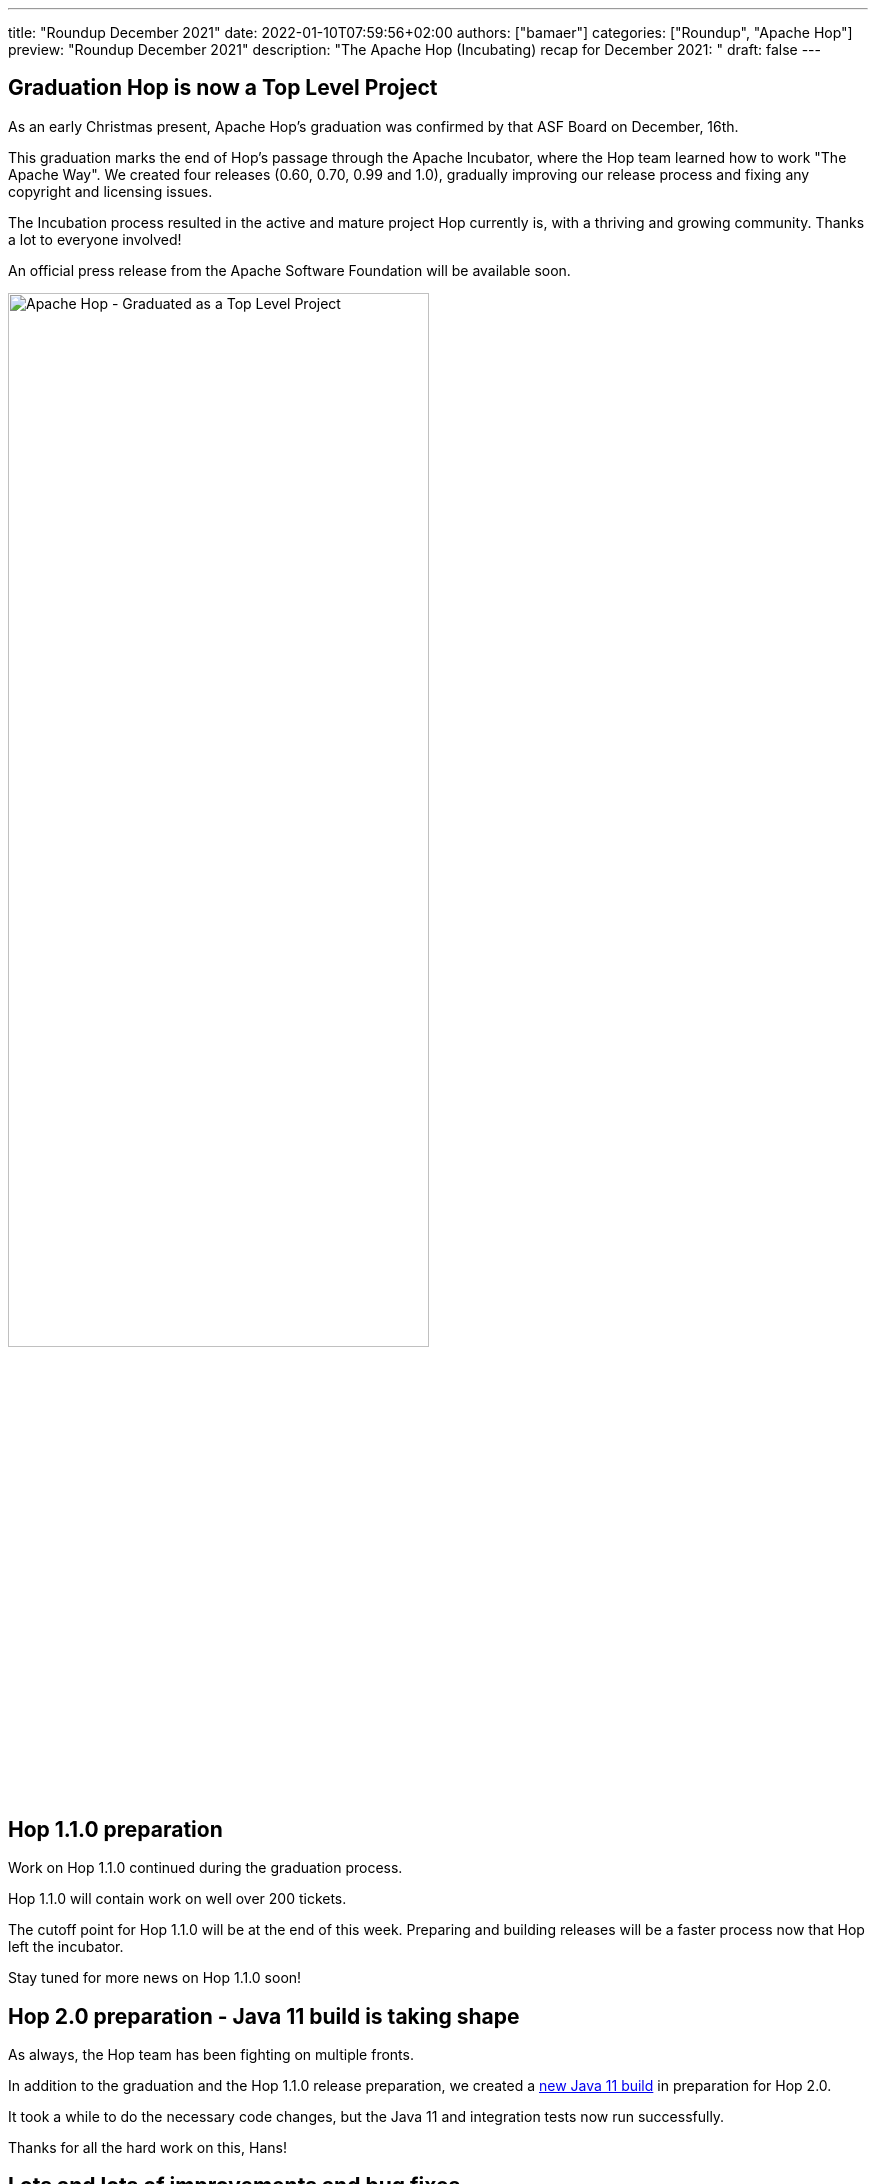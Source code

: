 ---
title: "Roundup December 2021"
date: 2022-01-10T07:59:56+02:00
authors: ["bamaer"]
categories: ["Roundup", "Apache Hop"]
preview: "Roundup December 2021"
description: "The Apache Hop (Incubating) recap for December 2021: "
draft: false
---

:toc: macro
:toclevels: 2
:toc-title: As always at the start of another new month, let's have a look at what happened at Hop over the last month. Here's the recap for December 2021!
:toc-class: none

toc::[]


== Graduation Hop is now a Top Level Project

As an early Christmas present, Apache Hop's graduation was confirmed by that ASF Board on December, 16th.

This graduation marks the end of Hop's passage through the Apache Incubator, where the Hop team learned how to work "The Apache Way". We created four releases (0.60, 0.70, 0.99 and 1.0), gradually improving our release process and fixing any copyright and licensing issues.

The Incubation process resulted in the active and mature project Hop currently is, with a thriving and growing community. Thanks a lot to everyone involved!

An official press release from the Apache Software Foundation will be available soon.

image:/img/Roundup-2022-01/hop-graduation.jpeg[Apache Hop - Graduated as a Top Level Project, width="70%"]

== Hop 1.1.0 preparation

Work on Hop 1.1.0 continued during the graduation process.

Hop 1.1.0 will contain work on well over 200 tickets.

The cutoff point for Hop 1.1.0 will be at the end of this week. Preparing and building releases will be a faster process now that Hop left the incubator.

Stay tuned for more news on Hop 1.1.0 soon!

== Hop 2.0 preparation - Java 11 build is taking shape

As always, the Hop team has been fighting on multiple fronts.

In addition to the graduation and the Hop 1.1.0 release preparation, we created a https://ci-builds.apache.org/job/Hop/job/Hop-integration-tests-java11/[new Java 11 build^] in preparation for Hop 2.0.

It took a while to do the necessary code changes, but the Java 11 and integration tests now run successfully.

Thanks for all the hard work on this, Hans!

== Lots and lots of improvements and bug fixes

As always, the Hop community went bug hunting in December. Tens of bugs have been found and fixed, which will allow Hop 1.1.0 to be yet another robust and stable release.

=== New Transform Plugins

* https://hop.apache.org/manual/latest/pipeline/transforms/metadata-input.html[Metadata input^]: gives you access to the Hop Metadata items in the current project
* https://hop.apache.org/manual/latest/pipeline/transforms/apache-tika.html[Apache Tika^]: parses files in all sorts of formats and extracts the text content as well as available metadata it can extract

image:/img/Roundup-2022-01/apache-tika-transform.png[Apache Tika transform, width="90%"]

=== Hop Server

The https://hop.apache.org/manual/latest/hop-server/async-web-service.html#top[Hop Server Asynchronous Web Service^] is used to execute long-running workflows. This web service returns the unique ID of the executing workflow. This ID can be used to periodically check the workflow's status.

Hop Server can now be started with SSL enabled.

=== Log4j removed

Even though Hop never used Log4j for logging, a Log4j jar was shipped with Hop versions up to 1.0.

This Log4j jar was for a version (1.2.17) that was not impacted by https://cve.mitre.org/cgi-bin/cvename.cgi?name=CVE-2021-45046[CVE-2021-45046^] and subsequent vulnerabilities.

Since Hop never used Log4j, the Hop team decided to remove Log4j from the build entirely. Hop 1.1.0 will ship without any Log4j jars.

=== Various

* Beam was upgraded to 2.34.0, support for Spark was upgraded to 3.
* the File Explorer now uses lazy loading. This makes the perspective respond a lot snappier when browsing files and folders.
* the Docker long-lived container now supports projects and environments
* Metadata Injection for an additional number of transforms. Check the https://hop.apache.org/manual/latest/pipeline/metadata-injection.html#top[full list^] for an overview.

== Community

The Hop community continues to grow:

* chat: 256 registered members (up from 243) link:https://chat.project-hop.org[join]
* LinkedIn: 728 followers (up from 690) link:https://www.linkedin.com/company/hop-project[follow]
* Twitter: 578 followers (up from 545) link:https://twitter.com/ApacheHop[follow]
* YouTube: 368 subscribers (up from 325) link:https://www.youtube.com/channel/UCGlcYslwe03Y2zbZ1W6DAGA[subscribe]
* Meetup: 215 members (up from 211) link: https://www.meetup.com/3hx-apache-hop-incubating-hot-hop-hangouts[join]

Check out the link:/community/team/[complete list] of committers and contributors.

Without community contribution, Hop is just a coding club! Please feel free to join, participate in the discussion, test, file bug tickets on the software or documentation, ... Contributing is a lot more than writing code.

Check out our link:/community/contributing/[contribution guides] and http://hop.apache.org/community/ethos/[Code of Conduct] to find out more.

[[tickets]]
== JIRA Activity

Here's a quick overview of the 79 tickets the Hop community worked on in December

* Resolved: 62
* In Progress: 1
* Open: 38
* Closed: 4

The full list of issues that had activity over the last month is available https://issues.apache.org/jira/issues/?jql=project%20%3D%20HOP%20AND%20status%20in%20(Resolved%2C%20Closed)%20AND%20resolved%20%3E%3D%202021-11-01%20AND%20resolved%20%3C%3D%202021-11-30%20ORDER%20BY%20updated%20ASC&startIndex=50[here^]
